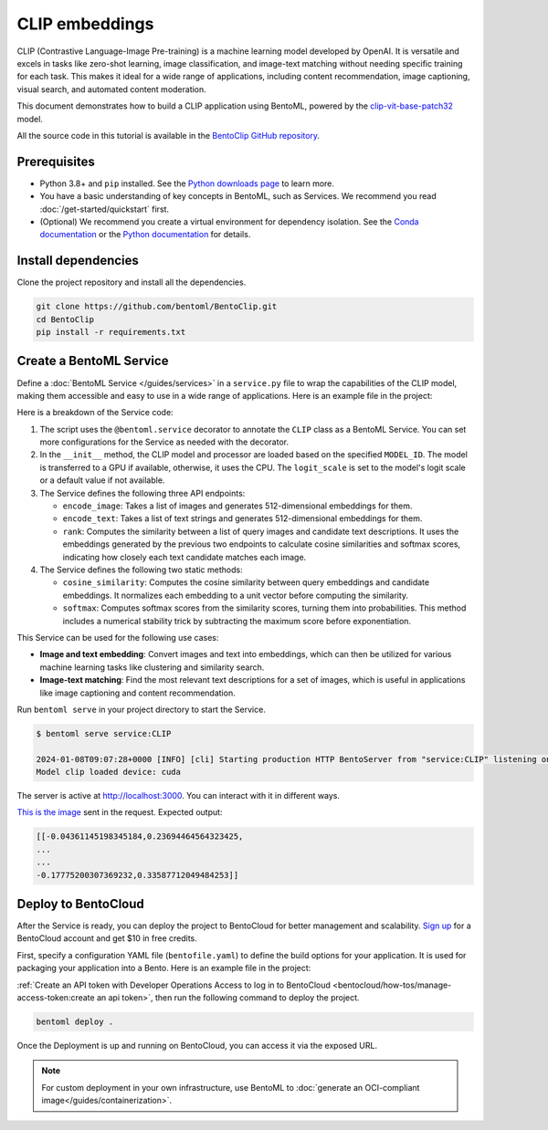 ===============
CLIP embeddings
===============

CLIP (Contrastive Language-Image Pre-training) is a machine learning model developed by OpenAI. It is versatile and excels in tasks like zero-shot learning, image classification, and image-text matching without needing specific training for each task. This makes it ideal for a wide range of applications, including content recommendation, image captioning, visual search, and automated content moderation.

This document demonstrates how to build a CLIP application using BentoML, powered by the `clip-vit-base-patch32 <https://huggingface.co/openai/clip-vit-base-patch32>`_ model.

All the source code in this tutorial is available in the `BentoClip GitHub repository <https://github.com/bentoml/BentoClip>`_.

Prerequisites
-------------

- Python 3.8+ and ``pip`` installed. See the `Python downloads page <https://www.python.org/downloads/>`_ to learn more.
- You have a basic understanding of key concepts in BentoML, such as Services. We recommend you read :doc:`/get-started/quickstart` first.
- (Optional) We recommend you create a virtual environment for dependency isolation. See the `Conda documentation <https://conda.io/projects/conda/en/latest/user-guide/tasks/manage-environments.html>`_ or the `Python documentation <https://docs.python.org/3/library/venv.html>`_ for details.

Install dependencies
--------------------

Clone the project repository and install all the dependencies.

.. code-block:: bash

    git clone https://github.com/bentoml/BentoClip.git
    cd BentoClip
    pip install -r requirements.txt

Create a BentoML Service
------------------------

Define a :doc:`BentoML Service </guides/services>` in a ``service.py`` file to wrap the capabilities of the CLIP model, making them accessible and easy to use in a wide range of applications. Here is an example file in the project:

.. code-block:: python
    :caption: `service.py`

    import bentoml
    from PIL.Image import Image
    import numpy as np
    from typing import Dict
    from typing import List
    from pydantic import Field

    MODEL_ID = "openai/clip-vit-base-patch32"

    @bentoml.service(
        resources={
            "memory" : "4Gi"
        }
    )
    class CLIP:

        def __init__(self) -> None:
            import torch
            from transformers import CLIPModel, CLIPProcessor
            self.device = "cuda" if torch.cuda.is_available() else "cpu"
            self.model = CLIPModel.from_pretrained(MODEL_ID).to(self.device)
            self.processor = CLIPProcessor.from_pretrained(MODEL_ID)
            self.logit_scale = self.model.logit_scale.item() if self.model.logit_scale.item() else 4.60517
            print("Model clip loaded", "device:", self.device)

        @bentoml.api(batchable=True)
        async def encode_image(self, items: List[Image]) -> np.ndarray:
            '''
            generate the 512-d embeddings of the images
            '''
            inputs = self.processor(images=items, return_tensors="pt", padding=True).to(self.device)
            image_embeddings = self.model.get_image_features(**inputs)
            return image_embeddings.cpu().detach().numpy()


        @bentoml.api(batchable=True)
        async def encode_text(self, items: List[str]) -> np.ndarray:
            '''
            generate the 512-d embeddings of the texts
            '''
            inputs = self.processor(text=items, return_tensors="pt", padding=True).to(self.device)
            text_embeddings = self.model.get_text_features(**inputs)
            return text_embeddings.cpu().detach().numpy()

        @bentoml.api
        async def rank(self, queries: List[Image], candidates : List[str] = Field(["picture of a dog", "picture of a cat"], description="list of description candidates")) -> Dict[str, List[List[float]]]:
            '''
            return the similarity between the query images and the candidate texts
            '''
            # Encode embeddings
            query_embeds = await self.encode_image(queries)
            candidate_embeds = await self.encode_text(candidates)

            # Compute cosine similarities
            cosine_similarities = self.cosine_similarity(query_embeds, candidate_embeds)
            logit_scale = np.exp(self.logit_scale)
            # Compute softmax scores
            prob_scores = self.softmax(logit_scale * cosine_similarities)
            return {
                "probabilities": prob_scores.tolist(),
                "cosine_similarities" : cosine_similarities.tolist(),
            }

        @staticmethod
        def cosine_similarity(query_embeds, candidates_embeds):
            # Normalize each embedding to a unit vector
            query_embeds /= np.linalg.norm(query_embeds, axis=1, keepdims=True)
            candidates_embeds /= np.linalg.norm(candidates_embeds, axis=1, keepdims=True)

            # Compute cosine similarity
            cosine_similarities = np.matmul(query_embeds, candidates_embeds.T)

            return cosine_similarities

        @staticmethod
        def softmax(scores):
            # Compute softmax scores (probabilities)
            exp_scores = np.exp(
                scores - np.max(scores, axis=-1, keepdims=True)
            )  # Subtract max for numerical stability
            return exp_scores / np.sum(exp_scores, axis=-1, keepdims=True)

Here is a breakdown of the Service code:

1. The script uses the ``@bentoml.service`` decorator to annotate the ``CLIP`` class as a BentoML Service. You can set more configurations for the Service as needed with the decorator.
2. In the ``__init__`` method, the CLIP model and processor are loaded based on the specified ``MODEL_ID``. The model is transferred to a GPU if available, otherwise, it uses the CPU. The ``logit_scale`` is set to the model's logit scale or a default value if not available.
3. The Service defines the following three API endpoints:

   - ``encode_image``: Takes a list of images and generates 512-dimensional embeddings for them.
   - ``encode_text``: Takes a list of text strings and generates 512-dimensional embeddings for them.
   - ``rank``: Computes the similarity between a list of query images and candidate text descriptions. It uses the embeddings generated by the previous two endpoints to calculate cosine similarities and softmax scores, indicating how closely each text candidate matches each image.

4. The Service defines the following two static methods:

   - ``cosine_similarity``: Computes the cosine similarity between query embeddings and candidate embeddings. It normalizes each embedding to a unit vector before computing the similarity.
   - ``softmax``: Computes softmax scores from the similarity scores, turning them into probabilities. This method includes a numerical stability trick by subtracting the maximum score before exponentiation.

This Service can be used for the following use cases:

- **Image and text embedding**: Convert images and text into embeddings, which can then be utilized for various machine learning tasks like clustering and similarity search.
- **Image-text matching**: Find the most relevant text descriptions for a set of images, which is useful in applications like image captioning and content recommendation.

Run ``bentoml serve`` in your project directory to start the Service.

.. code-block:: bash

    $ bentoml serve service:CLIP

    2024-01-08T09:07:28+0000 [INFO] [cli] Starting production HTTP BentoServer from "service:CLIP" listening on http://localhost:3000 (Press CTRL+C to quit)
    Model clip loaded device: cuda

The server is active at `http://localhost:3000 <http://localhost:3000>`_. You can interact with it in different ways.

.. tab-set::

    .. tab-item:: CURL

        .. code-block:: bash

            curl -s \
                -X POST \
                -F 'items=@image.jpg' \
                http://localhost:3000/encode_image

    .. tab-item:: Python client

        .. code-block:: python

            import bentoml
            from pathlib import Path

            with bentoml.SyncHTTPClient("http://localhost:3000") as client:
                result = client.encode_image(
                    items=[
                        Path("image.jpg"),
                    ],
                )

    .. tab-item:: Swagger UI

        Visit `http://localhost:3000 <http://localhost:3000/>`_, scroll down to **Service APIs**, and select the desired API endpoint for interaction.

        .. image:: ../../_static/img/use-cases/embeddings/clip-embeddings/service-ui.png

`This is the image <https://github.com/bentoml/BentoClip/blob/main/demo.jpg>`_ sent in the request. Expected output:

.. code-block:: bash

    [[-0.04361145198345184,0.23694464564323425,
    ...
    ...
    -0.17775200307369232,0.33587712049484253]]

Deploy to BentoCloud
--------------------

After the Service is ready, you can deploy the project to BentoCloud for better management and scalability. `Sign up <https://www.bentoml.com/>`_ for a BentoCloud account and get $10 in free credits.

First, specify a configuration YAML file (``bentofile.yaml``) to define the build options for your application. It is used for packaging your application into a Bento. Here is an example file in the project:

.. code-block:: yaml
    :caption: `bentofile.yaml`

    service: "service:CLIP"
    labels:
      owner: bentoml-team
      project: gallery
    include:
    - "*.py"
    python:
      requirements_txt: "./requirements.txt"

:ref:`Create an API token with Developer Operations Access to log in to BentoCloud <bentocloud/how-tos/manage-access-token:create an api token>`, then run the following command to deploy the project.

.. code-block:: bash

    bentoml deploy .

Once the Deployment is up and running on BentoCloud, you can access it via the exposed URL.

.. image:: ../../_static/img/use-cases/embeddings/clip-embeddings/clip-bentocloud.png

.. note::

   For custom deployment in your own infrastructure, use BentoML to :doc:`generate an OCI-compliant image</guides/containerization>`.
